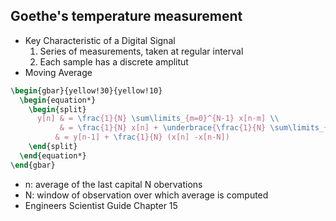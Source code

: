 #+CATEGORY: SP4COMM Goethe

# #+LATEX_CLASS: koma-report                                   
# #+LATEX_HEADER: \input{../dsp_setup.tex}

#+LATEX_HEADER: \usepackage{dsptricks,dspfunctions,dspblocks}

** Goethe's temperature measurement
- Key Characteristic of a Digital Signal
  1. Series of measurements, taken at regular interval
  2. Each sample has a discrete amplitut

- Moving Average
#+ATTR_LATEX: :options bgcolor=gray!10
#+BEGIN_SRC latex
  \begin{gbar}{yellow!30}{yellow!10}
    \begin{equation*}
      \begin{split}
        y[n] & = \frac{1}{N} \sum\limits_{m=0}^{N-1} x[n-m] \\
             & = \frac{1}{N} x[n] + \underbrace{\frac{1}{N} \sum\limits_{m=1}^{N-1} x[n-m] + \frac{1}{N} x[n-N]}_{y[n-1]} - \frac{1}{N} x[n-N] \\
            & = y[n-1] + \frac{1}{N} (x[n] -x[n-N])
      \end{split}
    \end{equation*}
  \end{gbar}  
#+END_SRC

  - n: average of the last capital N obervations
  - N: window of observation over which average is computed
  - Engineers Scientist Guide Chapter 15



